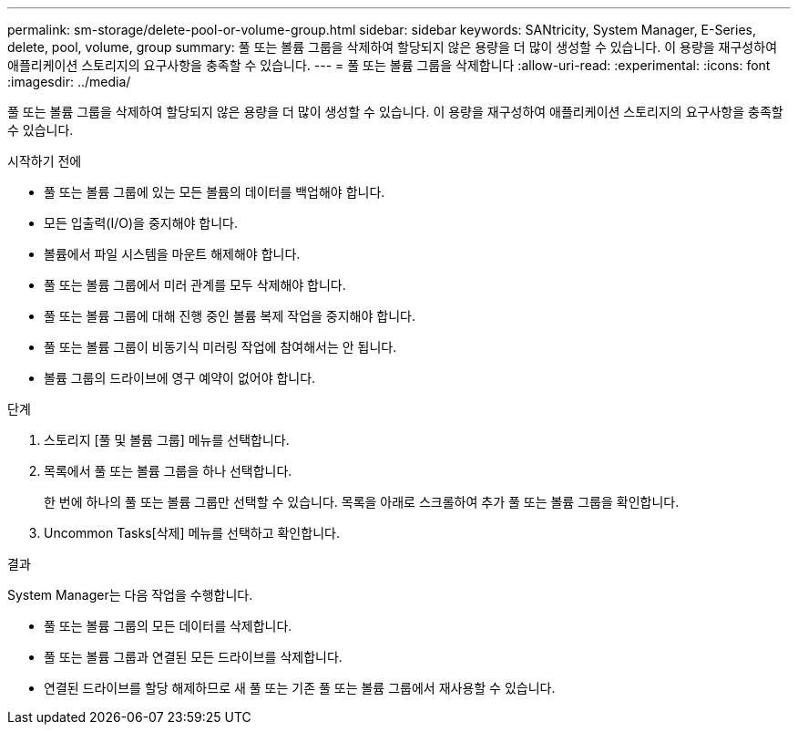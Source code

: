 ---
permalink: sm-storage/delete-pool-or-volume-group.html 
sidebar: sidebar 
keywords: SANtricity, System Manager, E-Series, delete, pool, volume, group 
summary: 풀 또는 볼륨 그룹을 삭제하여 할당되지 않은 용량을 더 많이 생성할 수 있습니다. 이 용량을 재구성하여 애플리케이션 스토리지의 요구사항을 충족할 수 있습니다. 
---
= 풀 또는 볼륨 그룹을 삭제합니다
:allow-uri-read: 
:experimental: 
:icons: font
:imagesdir: ../media/


[role="lead"]
풀 또는 볼륨 그룹을 삭제하여 할당되지 않은 용량을 더 많이 생성할 수 있습니다. 이 용량을 재구성하여 애플리케이션 스토리지의 요구사항을 충족할 수 있습니다.

.시작하기 전에
* 풀 또는 볼륨 그룹에 있는 모든 볼륨의 데이터를 백업해야 합니다.
* 모든 입출력(I/O)을 중지해야 합니다.
* 볼륨에서 파일 시스템을 마운트 해제해야 합니다.
* 풀 또는 볼륨 그룹에서 미러 관계를 모두 삭제해야 합니다.
* 풀 또는 볼륨 그룹에 대해 진행 중인 볼륨 복제 작업을 중지해야 합니다.
* 풀 또는 볼륨 그룹이 비동기식 미러링 작업에 참여해서는 안 됩니다.
* 볼륨 그룹의 드라이브에 영구 예약이 없어야 합니다.


.단계
. 스토리지 [풀 및 볼륨 그룹] 메뉴를 선택합니다.
. 목록에서 풀 또는 볼륨 그룹을 하나 선택합니다.
+
한 번에 하나의 풀 또는 볼륨 그룹만 선택할 수 있습니다. 목록을 아래로 스크롤하여 추가 풀 또는 볼륨 그룹을 확인합니다.

. Uncommon Tasks[삭제] 메뉴를 선택하고 확인합니다.


.결과
System Manager는 다음 작업을 수행합니다.

* 풀 또는 볼륨 그룹의 모든 데이터를 삭제합니다.
* 풀 또는 볼륨 그룹과 연결된 모든 드라이브를 삭제합니다.
* 연결된 드라이브를 할당 해제하므로 새 풀 또는 기존 풀 또는 볼륨 그룹에서 재사용할 수 있습니다.

